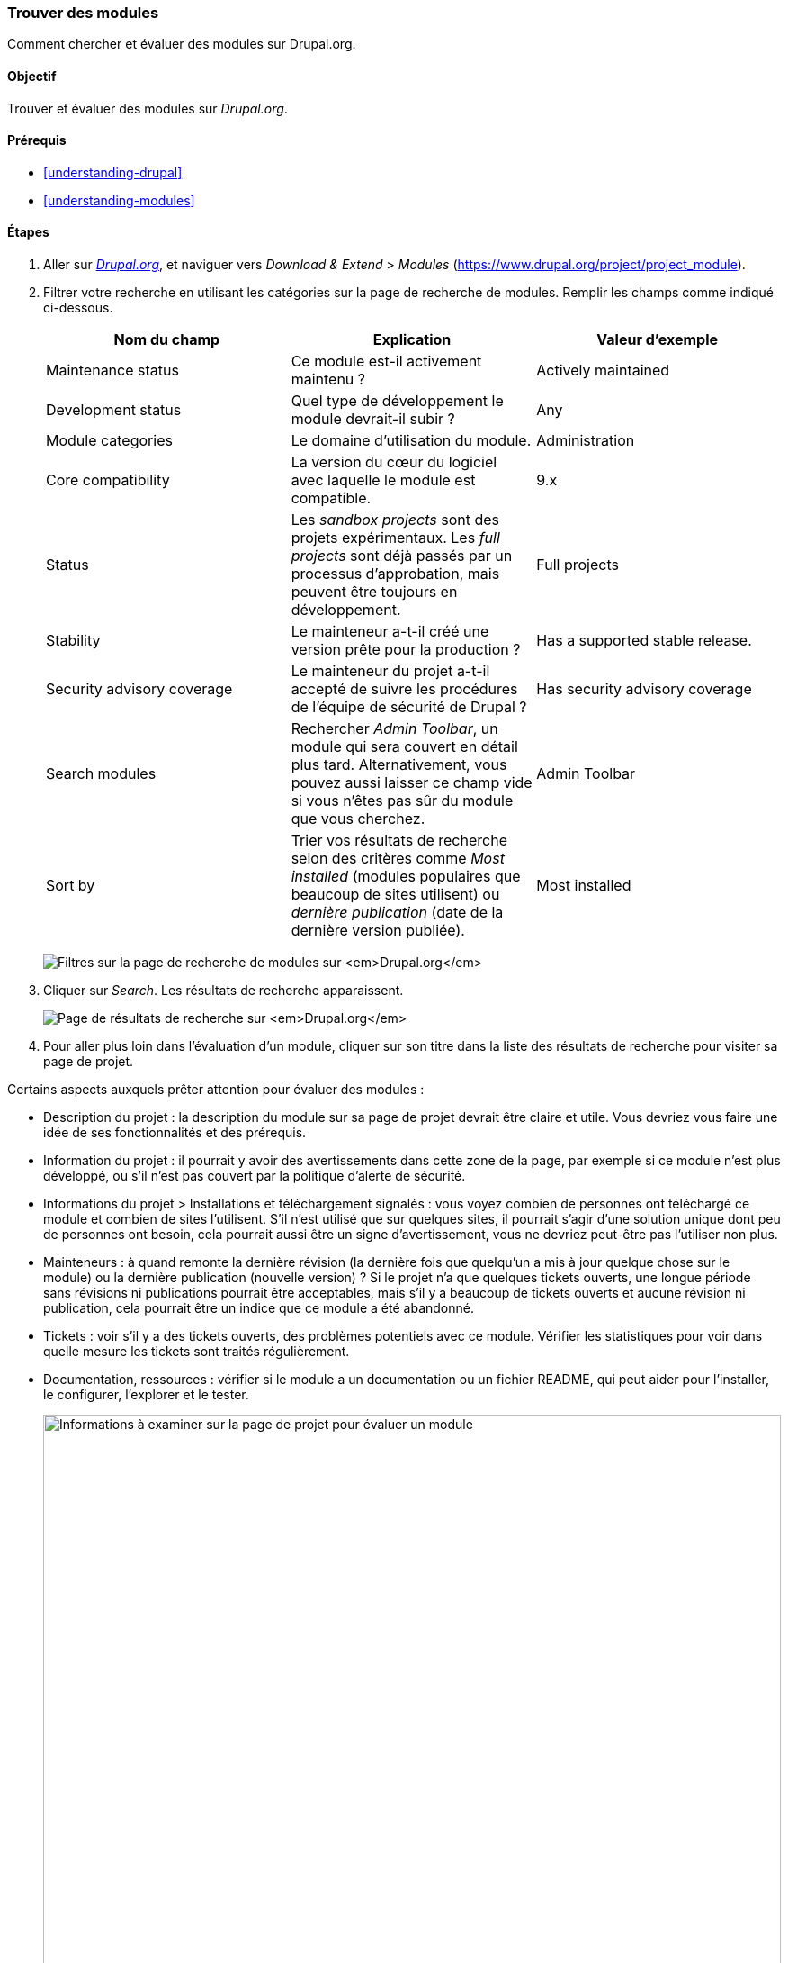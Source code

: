 [[extend-module-find]]

=== Trouver des modules

[role="summary"]
Comment chercher et évaluer des modules sur Drupal.org.

(((Module,trouver)))
(((Module,évaluer)))
(((Module contribué,trouver)))
(((Module contribué,évaluer)))
(((Site Drupal.org,trouver et évaluer des modules sur)))

==== Objectif

Trouver et évaluer des modules sur _Drupal.org_.

==== Prérequis

* <<understanding-drupal>>
* <<understanding-modules>>

//==== Site prerequisites

==== Étapes

. Aller sur https://www.drupal.org[_Drupal.org_], et naviguer vers _Download &
Extend_ > _Modules_ (https://www.drupal.org/project/project_module).

. Filtrer votre recherche en utilisant les catégories sur la page de recherche
de modules. Remplir les champs comme indiqué ci-dessous.
+
[width="100%",frame="topbot",options="header"]
|================================
|Nom du champ |Explication |Valeur d'exemple
|Maintenance status |Ce module est-il activement maintenu ? | Actively maintained
|Development status |Quel type de développement le module devrait-il subir ? | Any
|Module categories |Le domaine d'utilisation du module.|Administration
|Core compatibility |La version du cœur du logiciel avec laquelle le module est compatible.|9.x
|Status |Les _sandbox projects_ sont des projets expérimentaux. Les _full projects_ sont déjà passés par un processus d'approbation, mais peuvent être toujours en développement. | Full projects
|Stability | Le mainteneur a-t-il créé une version prête pour la production ?  |Has a supported stable release.
|Security advisory coverage | Le mainteneur du projet a-t-il accepté de suivre les procédures de l'équipe de sécurité de Drupal ?|Has security advisory coverage
|Search modules |Rechercher _Admin Toolbar_, un module qui sera couvert en détail plus tard. Alternativement, vous pouvez aussi laisser ce champ vide si vous n'êtes pas sûr du module que vous cherchez.
 |Admin Toolbar
|Sort by |Trier vos résultats de recherche selon des critères comme _Most
installed_ (modules populaires que beaucoup de sites utilisent) ou _dernière
publication_ (date de la dernière version publiée). |Most installed
|================================
+
--
// Module search box on https://www.drupal.org/project/project_module.
image:images/extend-module-find_module_finder.png["Filtres sur la page de recherche de modules sur _Drupal.org_"]
--

. Cliquer sur _Search_. Les résultats de recherche apparaissent.
+
--
// Search results on https://www.drupal.org/project/project_module.
image:images/extend-module-find_search_results.png["Page de résultats de recherche sur _Drupal.org_"]
--

. Pour aller plus loin dans l'évaluation d'un module, cliquer sur son titre dans
la liste des résultats de recherche pour visiter sa page de projet.

Certains aspects auxquels prêter attention  pour évaluer des modules :

* Description du projet : la description du module sur sa page de projet devrait
être claire et utile. Vous devriez vous faire une idée de ses fonctionnalités et
des prérequis.

* Information du projet : il  pourrait y avoir des avertissements dans cette
zone de la page, par exemple si ce module n'est plus développé, ou s'il n'est
pas couvert par la politique d'alerte de sécurité.

* Informations du projet > Installations et téléchargement signalés : vous voyez
combien de personnes ont téléchargé ce module et combien de sites l'utilisent. S'il
n'est utilisé que sur quelques sites, il pourrait s'agir d'une solution unique
dont peu de personnes ont besoin, cela pourrait aussi être un signe d'avertissement, 
vous ne devriez peut-être pas l'utiliser non plus.

* Mainteneurs : à quand remonte la dernière révision (la dernière fois que
quelqu'un a mis à jour quelque chose sur le module) ou la dernière publication
(nouvelle version) ? Si le projet n'a que quelques tickets ouverts, une longue
période sans révisions ni publications pourrait être acceptables, mais s'il y a
beaucoup de tickets ouverts et aucune révision ni publication, cela pourrait
être un indice que ce module a été abandonné.

* Tickets : voir s'il y a des tickets ouverts, des problèmes potentiels avec ce
module. Vérifier les statistiques pour voir dans quelle mesure les tickets sont
traités régulièrement.

* Documentation, ressources : vérifier si le module a un documentation ou un
fichier README, qui peut aider pour l'installer, le configurer, l'explorer et le
tester.
+
--
// Project page for Admin Toolbar module.
image:images/extend-module-find_project_info.png["Informations à examiner sur la page de projet pour évaluer un module", width="100%"]
--

==== Pour approfondir

<<extend-module-install>>

//==== Related concepts

==== Vidéos (en anglais)

// Video from Drupalize.Me.
video::https://www.youtube-nocookie.com/embed/G-XUuSj9xYA[title="Finding Modules"]

//==== Additional resources


*Attributions*

Écrit par https://www.drupal.org/u/dianalakatos[Diána Lakatos] de
https://pronovix.com//[Pronovix]. Traduit par
https://www.drupal.org/u/fmb[Felip Manyer i Ballester].
